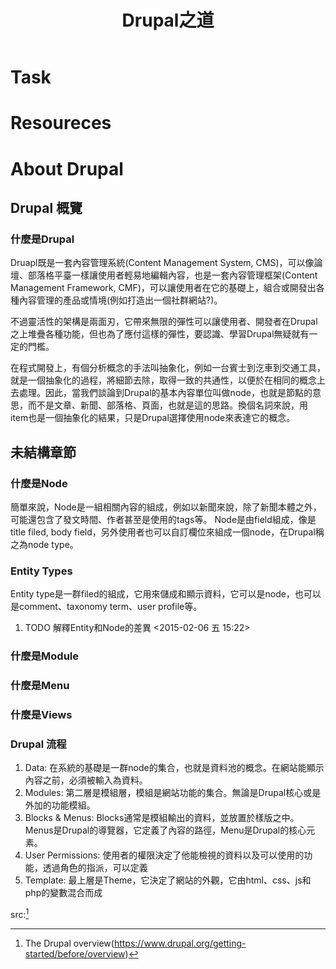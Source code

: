 #+TITLE: Drupal之道
* Task
* Resoureces
[1] The Drupal overview(https://www.drupal.org/getting-started/before/overview)
[2] General concepts(https://www.drupal.org/node/19828)

* About Drupal

** Drupal 概覽

*** 什麼是Drupal
   Druapl既是一套內容管理系統(Content Management System, CMS)，可以像論壇、部落格平臺一樣讓使用者輕易地編輯內容，也是一套內容管理框架(Content Management Framework, CMF)，可以讓使用者在它的基礎上，組合或開發出各種內容管理的產品或情境(例如打造出一個社群網站?)。

   不過靈活性的架構是兩面刃，它帶來無限的彈性可以讓使用者、開發者在Drupal之上堆疊各種功能，但也為了應付這樣的彈性，要認識、學習Drupal無疑就有一定的門檻。

   在程式開發上，有個分析概念的手法叫抽象化，例如一台賓士到汔車到交通工具，就是一個抽象化的過程，將細節去除，取得一致的共通性，以便於在相同的概念上去處理。因此，當我們談論到Drupal的基本內容單位叫做node，也就是節點的意思，而不是文章、新聞、部落格、頁面，也就是這的思路。換個名詞來說，用item也是一個抽象化的結果，只是Drupal選擇使用node來表達它的概念。


** 未結構章節   
*** 什麼是Node
    簡單來說，Node是一組相關內容的組成，例如以新聞來說，除了新聞本體之外，可能還包含了發文時間、作者甚至是使用的tags等。
    Node是由field組成，像是title filed, body field，另外使用者也可以自訂欄位來組成一個node，在Drupal稱之為node type。

*** Entity Types
    Entity type是一群filed的組成，它用來儲成和顯示資料，它可以是node，也可以是comment、taxonomy term、user profile等。

**** TODO 解釋Entity和Node的差異 <2015-02-06 五 15:22>

*** 什麼是Module
*** 什麼是Menu
*** 什麼是Views
*** Drupal 流程

 1. Data: 在系統的基礎是一群node的集合，也就是資料池的概念。在網站能顯示內容之前，必須被輸入為資料。
 2. Modules: 第二層是模組層，模組是網站功能的集合。無論是Drupal核心或是外加的功能模組。
 3. Blocks & Menus: Blocks通常是模組輸出的資料，並放置於樣版之中。Menus是Drupal的導覽器，它定義了內容的路徑，Menu是Drupal的核心元素。
 4. User Permissions: 使用者的權限決定了他能檢視的資料以及可以使用的功能，透過角色的指派，可以定義
 5. Template: 最上層是Theme，它決定了網站的外觀，它由html、css、js和php的變數混合而成

src:[1] 
